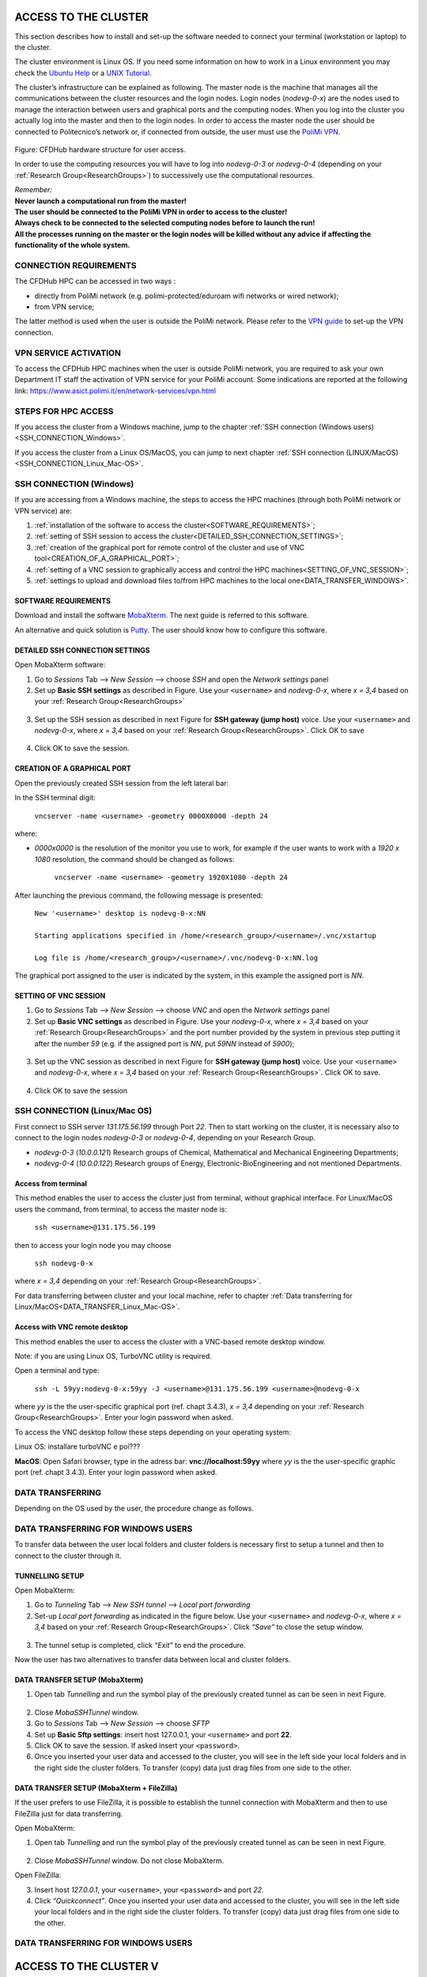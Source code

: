 .. Questo è un commento

.. dovrebbe essere capitolo 3:
.. La seguente credo sia una reference:
.. _AccessToTheCluster
=====================
ACCESS TO THE CLUSTER 
=====================

This section describes how to install and set-up the software needed to connect your terminal (workstation or laptop) to the cluster. 

The cluster environment is Linux OS. If you need some information on how to work in a Linux environment you may check the `Ubuntu Help <https://help.ubuntu.com/community/UsingTheTerminal>`_ or a `UNIX Tutorial <http://www.ee.surrey.ac.uk/Teaching/Unix/index.html>`_. 

The cluster’s infrastructure can be explained as following. The master node is the machine that manages all the communications between the cluster resources and the login nodes. Login nodes (*nodevg-0-x*) are the nodes used to manage the interaction between users and graphical ports and the computing nodes. When you log into the cluster you actually log into the master and then to the login nodes. In order to access the master node the user should be connected to Politecnico’s network or, if connected from outside, the user must use the `PoliMi VPN <https://www.ict.polimi.it/network/vpn/?lang=en>`_. 

.. figure:: images_test/cluster_structure.jpg

Figure: CFDHub hardware structure for user access. 

In order to use the computing resources you will have to log into *nodevg-0-3* or *nodevg-0-4* (depending on your :ref:`Research Group<ResearchGroups>`) to successively use the computational resources. 

| *Remember:*
| **Never launch a computational run from the master!**
| **The user should be connected to the PoliMi VPN in order to access to the cluster!**
| **Always check to be connected to the selected computing nodes before to launch the run!**
| **All the processes running on the master or the login nodes will be killed without any advice if affecting the functionality of the whole system.**


.. dovrebbe essere capitolo 3.1:
-----------------
CONNECTION REQUIREMENTS 
-----------------

The CFDHub HPC can be accessed in two ways : 

- directly from PoliMi network (e.g. polimi-protected/eduroam wifi networks or wired network); 
- from VPN service; 

The latter method is used when the user is outside the PoliMi network. Please refer to the `VPN guide <https://www.ict.polimi.it/network/vpn/?lang=en>`_ to set-up the VPN connection. 

.. dovrebbe essere capitolo 3.2:
-----------------
VPN SERVICE ACTIVATION
-----------------

To access the CFDHub HPC machines when the user is outside PoliMi network, you are required to ask your own Department IT staff the activation of VPN service for your PoliMi account. Some indications are reported at the following link: https://www.asict.polimi.it/en/network-services/vpn.html 

.. dovrebbe essere capitolo 3.3:
-----------------
STEPS FOR HPC ACCESS
-----------------

If you access the cluster from a Windows machine, jump to the chapter :ref:`SSH connection (Windows users) <SSH_CONNECTION_Windows>`. 

If you access the cluster from a Linux OS/MacOS, you can jump to next chapter :ref:`SSH connection (LINUX/MacOS)<SSH_CONNECTION_Linux_Mac-OS>`. 

.. dovrebbe essere capitolo 3.4:
.. _SSH_CONNECTION_Windows:
-----------------
SSH CONNECTION (Windows)
-----------------

If you are accessing from a Windows machine, the steps to access the HPC machines (through both PoliMi network or VPN service) are:

1. :ref:`installation of the software to access the cluster<SOFTWARE_REQUIREMENTS>`; 
2. :ref:`setting of SSH session to access the cluster<DETAILED_SSH_CONNECTION_SETTINGS>`; 
3. :ref:`creation of the graphical port for remote control of the cluster and use of VNC tool<CREATION_OF_A_GRAPHICAL_PORT>`;
4. :ref:`setting of a VNC session to graphically access and control the HPC machines<SETTING_OF_VNC_SESSION>`; 
5. :ref:`settings to upload and download files to/from HPC machines to the local one<DATA_TRANSFER_WINDOWS>`. 

.. dovrebbe essere capitolo 3.4.1:
.. _SOFTWARE_REQUIREMENTS:
__________________________________
SOFTWARE REQUIREMENTS
__________________________________

Download and install the software MobaXterm_. The next guide is referred to this software. 

An alternative and quick solution is Putty_. The user should know how to configure this software.

.. _MobaXterm: https://mobaxterm.mobatek.net/download.html 
.. _Putty: https://www.chiark.greenend.org.uk/~sgtatham/putty/latest.html

.. dovrebbe essere capitolo 3.4.2:
.. _DETAILED_SSH_CONNECTION_SETTINGS:
__________________________________
DETAILED SSH CONNECTION SETTINGS 
__________________________________

Open MobaXterm software:

1. Go to *Sessions* Tab –> *New Session* –> choose *SSH* and open the *Network settings* panel

2. Set up **Basic SSH settings** as described in Figure. Use your ``<username>`` and *nodevg-0-x*, where *x = 3,4* based on your :ref:`Research Group<ResearchGroups>` 

.. figure:: images_test/Network_setting_panel.png

3. Set up the SSH session as described in next Figure for **SSH gateway (jump host)** voice. Use your ``<username>`` and *nodevg-0-x*, where *x = 3,4* based on your :ref:`Research Group<ResearchGroups>`. Click OK to save

.. figure:: images_test/SSH_gateway_jump_host.png

4. Click OK to save the session.

.. dovrebbe essere capitolo 3.4.3:
.. _CREATION_OF_A_GRAPHICAL_PORT:
__________________________________
CREATION OF A GRAPHICAL PORT 
__________________________________

Open the previously created SSH session from the left lateral bar: 

In the SSH terminal digit: 

	| ``vncserver -name <username> -geometry 0000X0000 -depth 24``

where: 

- *0000x0000* is the resolution of the monitor you use to work, for example if the user wants to work with a *1920 x 1080* resolution, the command should be changed as follows:

	``vncserver -name <username> -geometry 1920X1080 -depth 24``

After launching the previous command, the following message is presented:

	| ``New '<username>' desktop is nodevg-0-x:NN`` 
	|
	| ``Starting applications specified in /home/<research_group>/<username>/.vnc/xstartup`` 
	|
	| ``Log file is /home/<research_group>/<username>/.vnc/nodevg-0-x:NN.log`` 

The graphical port assigned to the user is indicated by the system, in this example the assigned port is *NN*. 

.. dovrebbe essere capitolo 3.4.4:
.. _SETTING_OF_VNC_SESSION:
__________________________________
SETTING OF VNC SESSION
__________________________________

1. Go to *Sessions* Tab –> *New Session* –> choose *VNC* and open the *Network settings* panel 

2. Set up **Basic VNC settings** as described in Figure. Use your *nodevg-0-x*, where *x = 3,4* based on your :ref:`Research Group<ResearchGroups>` and the port number provided by the system in previous step putting it after the number *59* (e.g. if the assigned port is *NN*, put *59NN* instead of *5900*); 

.. figure:: images_test/VNC_Network_setting_panel.png

3. Set up the VNC session as described in next Figure for **SSH gateway (jump host)** voice. Use your ``<username>`` and *nodevg-0-x*, where *x = 3,4* based on your :ref:`Research Group<ResearchGroups>`. Click OK to save. 

.. figure:: images_test/VNC_SSH_gateway_jump_host.png

4. Click OK to save the session

.. dovrebbe essere capitolo 3.5:
.. _SSH_CONNECTION_Linux_Mac-OS:
-----------------
SSH CONNECTION (Linux/Mac OS)
-----------------

First connect to SSH server *131.175.56.199* through Port *22*. Then to start working on the cluster, it is necessary also to connect to the login nodes *nodevg-0-3* or *nodevg-0-4*, depending on your Research Group. 

.. verificare se i nodi sono cosi assegnati

- *nodevg-0-3* (*10.0.0.121*) Research groups of Chemical, Mathematical and Mechanical Engineering Departments; 

- *nodevg-0-4* (*10.0.0.122*) Research groups of Energy, Electronic-BioEngineering and not mentioned Departments. 

.. dovrebbe essere capitolo 3.5.1:
__________________________________
Access from terminal
__________________________________

This method enables the user to access the cluster just from terminal, without graphical interface. For Linux/MacOS users the command, from terminal, to access the master node is: 

	| ``ssh <username>@131.175.56.199``

then to access your login node you may choose 

	| ``ssh nodevg-0-x`` 

where *x = 3,4* depending on your :ref:`Research Group<ResearchGroups>`. 

For data transferring between cluster and your local machine, refer to chapter :ref:`Data transferring for Linux/MacOS<DATA_TRANSFER_Linux_Mac-OS>`. 

.. dovrebbe essere capitolo 3.5.2:
__________________________________
Access with VNC remote desktop
__________________________________

This method enables the user to access the cluster with a VNC-based remote desktop window. 

Note: if you are using Linux OS, TurboVNC utility is required. 

Open a terminal and type: 

	| ``ssh -L 59yy:nodevg-0-x:59yy -J <username>@131.175.56.199 <username>@nodevg-0-x`` 

where *yy* is the the user-specific graphical port (ref. chapt 3.4.3), *x = 3,4* depending on your :ref:`Research Group<ResearchGroups>`. Enter your login password when asked. 

To access the VNC desktop follow these steps depending on your operating system: 

.. FINIRE e testare
Linux OS: installare turboVNC e poi??? 

.. METTERE SOPRA LA REF al 3.4.3
**MacOS**: Open Safari browser, type in the adress bar: **vnc://localhost:59yy** where *yy* is the the user-specific graphic port (ref. chapt 3.4.3). Enter your login password when asked. 


.. dovrebbe essere capitolo 3.6:
.. _DATA_TRANSFER:
-----------------
DATA TRANSFERRING
-----------------

Depending on the OS used by the user, the procedure change as follows. 

.. dovrebbe essere capitolo 3.7:
.. _DATA_TRANSFER_WINDOWS:
-----------------
DATA TRANSFERRING FOR WINDOWS USERS
-----------------

To transfer data between the user local folders and cluster folders is necessary first to setup a tunnel and then to connect to the cluster through it. 

.. dovrebbe essere capitolo 3.7.1:
__________________________________
TUNNELLING SETUP
__________________________________

Open MobaXterm: 

1. Go to *Tunneling* Tab –> *New SSH tunnel* –> *Local port forwarding* 

2. Set-up *Local port forwarding* as indicated in the figure below. Use your ``<username>`` and *nodevg-0-x*, where *x = 3,4* based on your :ref:`Research Group<ResearchGroups>`. Click *“Save”* to close the setup window.

.. figure:: images_test/file_transfer_moba_settings.png

3. The tunnel setup is completed, click *“Exit”* to end the procedure.

Now the user has two alternatives to transfer data between local and cluster folders.

.. _dovrebbe essere capitolo 3.7.2:
__________________________________
DATA TRANSFER SETUP (MobaXterm) 
__________________________________

1. Open tab *Tunnelling* and run the symbol play of the previously created tunnel as can be seen in next Figure. 

.. figure:: images_test/run_play.png 

2. Close *MobaSSHTunnel* window.  

3. Go to *Sessions* Tab –> *New Session* –> choose *SFTP* 

4. Set up **Basic Sftp settings**: insert host 127.0.0.1, your ``<username>`` and port **22**. 

5. Click OK to save the session. If asked insert your ``<password>``. 

6. Once you inserted your user data and accessed to the cluster, you will see in the left side your local folders and in the right side the cluster folders. To transfer (copy) data just drag files from one side to the other. 

.. _dovrebbe essere capitolo 3.7.3:
__________________________________
DATA TRANSFER SETUP (MobaXterm + FileZilla)
__________________________________

If the user prefers to use FileZilla, it is possible to establish the tunnel connection with MobaXterm and then to use FileZilla just for data transferring. 

Open MobaXterm:

1. Open tab *Tunnelling* and run the symbol play of the previously created tunnel as can be seen in next Figure. 

.. figure:: images_test/run_play.png

2. Close *MobaSSHTunnel* window. Do not close MobaXterm.

Open FileZilla:

3. Insert host *127.0.0.1*, your ``<username>``, your ``<password>`` and port *22*. 

4. Click *“Quickconnect”*. Once you inserted your user data and accessed to the cluster, you will see in the left side your local folders and in the right side the cluster folders. To transfer (copy) data just drag files from one side to the other. 

.. AGGIORNARE INDIRIZZO IP DELL'HOST 

.. _dovrebbe essere capitolo 3.8:
.. _DATA_TRANSFER_Linux_Mac-OS:
-----------------
DATA TRANSFERRING FOR WINDOWS USERS
-----------------





















.. _AccessToTheCluster2:

=====================
ACCESS TO THE CLUSTER V
=====================

This section describes how to install and set-up the programs needed to connect your terminal (workstation or laptop) to the cluster.

The cluster environment is Linux OS. If you need some information on how to work in a Linux environment you may check the `Ubuntu Help <https://help.ubuntu.com/community/UsingTheTerminal>`_ or a `UNIX Tutorial <http://www.ee.surrey.ac.uk/Teaching/Unix/index.html>`_.

The master is the machine that manages all the communications between the cluster resources and the login nodes. Login nodes (*nodevg-0-x*) are the nodes used to manage the interaction between users and graphical parts and the computing nodes. When you log into the cluster you actually log into the master and then to the login nodes.

.. figure:: images/images_3_nodi_test.jpg

Figure: CFDHub hardware structure for user access.

In order to use the computing resources you will have to log into nodevg-0-1 or nodevg-0-2 (dependng on your :ref:`Research Group<ResearchGroups>`) to successively use the computational resources. 

| *Remember:*
| **Never launch a computational run from the master!**
| **Always check to be connected to the selected computing nodes before to launch the run!**
| **All the processes running on the master or the login nodes will be killed without any advice if affecting the functionality of the whole system.**


-----------------
REQUIREMENTS 
-----------------

Three ways exist to access the CFDHub HPC: 

- directly from PoliMi network; 
- from VPN service; 
- from tunnelling service. 

The latter two methods are used when you are *outside* PoliMi network. Specifically, the access through tunnelling machine must be request and is activated only for users without the opportunity to get a VPN access from his/her own Department. 

-----------------------
VPN SERVICE ACTIVATION 
-----------------------

To access the CFDHub HPC machines from outside PoliMi, you are required to ask your own Department IT staff the activation of VPN service for your PoliMi account. Some indications about what it is and how it works are reported at https://www.asict.polimi.it/en/network-services/vpn.html 

--------------------
TUNNELLING SERVICE 
--------------------

For whom is not able to get the VPN access (e.g. master thesis students) the access will be provided by using a tunnelling approach. 

This kind of access needs to be activated by the technical manager of the CFDHub and should be indicated when the access for new users is required. 

----------------------
STEPS FOR HPC ACCESS 
----------------------

If you access the cluster from a Linux OS, you can directly jump to the :ref:`SSH connection instructions<SSHConnection>`.

If you are accessing from a non-Linux OS, the steps to access the HPC machines (through both VPN service and tunnelling machine) are: 

- :ref:`installation of the software to access the cluster<AccessSoftwareInstallation>`; 

- :ref:`setting of SSH session to access the cluster<DetailedSSHConnection>`; 

- :ref:`creation of the graphical port for remote control of the cluster and use of VNC tool<GraphicalPort>`; 

- :ref:`setting of a VNC session to graphically access and control the HPC machines<VNCSession>`;

- :ref:`settings to upload and download files to/from HPC machines to the local one<DataTransferring>`. 

.. _AccessSoftwareInstallation2:

-----------------------------
ACCESS SOFTWARE INSTALLATION 
-----------------------------

Download and install the software MobaXterm_.

.. _MobaXterm: https://mobaxterm.mobatek.net/download.html 

Possible quick solution is Putty_.

.. _Putty: https://www.chiark.greenend.org.uk/~sgtatham/putty/latest.html 


.. _SSHConnection2:

---------------------
SSH CONNECTION 
---------------------

Connect to SSH server *131.175.56.199* through Port *22*.
To start working on the cluster, it is necessary also to connect to the login nodes *nodevg-0-1* or *nodevg-0-2*, depending on your :ref:`Research Group<ResearchGroups>`.

.. _ResearchGroups:

- nodevg-0-1 (*10.0.0.121*)          Research groups of Chemical, Mathematical and Mechanical Engineering Departments;
- nodevg-0-2 (*10.0.0.122*)          Research groups of Energy, Electronic-BioEngineering and not mentioned Departments.

For Linux users the command to access the CFDHub is:

        ``ssh <username>@131.175.56.199``
        
then to access your login node you may choose 

        ``ssh nodevg-0-x`` or ``ssh 10.0.0.12x``


where *x = 1,2* depending on your :ref:`Research Group<ResearchGroups>`.

Detailed information for non Linux OS is available in the following section.


.. _DetailedSSHConnection2:

__________________________________
DETAILED SSH CONNECTION SETTINGS
__________________________________

1. Open the software and go to *Sessions* Tab --> *New Session* --> choose *SSH* and open the *Session setting* panel

2. Set up the SSH session as described in Figure for **connection through VPN**. Use your ``<username>`` instead of *mereu* and *nodevg-0-x* instead of *nodevg-0-2*, where *x = 1,2* based on your :ref:`Research Group<ResearchGroups>`

.. image:: images/SSH_1.png

3. Set up the SSH session as described in Figure for **connection through tunnelling machine**. Use your ``<username>`` instead of *mereu* and *10.0.0.12x* instead of *10.0.0.122*, where *x = 1,2* based on your :ref:`Research Group<ResearchGroups>`

.. image:: images/SSH_2.png

4. Click OK to save the session



.. _GraphicalPort2:

------------------------------
CREATION OF A GRAPHICAL PORT
------------------------------

5. Open the SSH session created in the previous steps;

6. In the SSH terminal digit:

	``vncserver -name <username>  -geometry 0000X0000 -depth 24``
	
   where ``0000x0000`` is the resolution of the monitor you use to work
   
   for example ``vncserver -name mereu -geometry 1920x1080 -depth 24``

7. The graphical port assigned to you is indicated by the system:
   
   | for example
   | ``Desktop TurboVNC: nodevg-0-2.local:01 (mereu) started on display nodevg-0-2.local:01``
   
   means that the graphical port assigned is *01*.


.. _VNCSession:

------------------------------
SETTING OF VNC SESSION
------------------------------

8. Open the software and go to *Sessions* Tab --> *New Session* --> choose *VNC* and open the *Session setting* panel;

9. Set up the VNC session as described in Figure for **connection through VPN**. Use your ``<username>`` instead of *mereu* and *nodevg-0-x* instead of *nodevg-0-2*, where *x = 1,2* based on your :ref:`Research Group<ResearchGroups>`, and the port number provided by the system in step 7 putting in front the number *59* (e.g. if the assigned port is 35 put 5935 instead of 5901);

.. image:: images/VNC_1.png

10. Set up the VNC session as described in Figure for **connection through tunnelling machine**. Use your ``<username>`` instead of *mereu* and *10.0.0.12x* instead of *10.0.0.122*, where *x = 1,2* based on your :ref:`Research Group<ResearchGroups>`, and the port number provided by the system in step 7 putting in front the number *59* (e.g. if the assigned port is 35 put 5935 instead of 5901);

.. image:: images/VNC_2.png

11. Click OK to save the session 


.. _DataTransferring:

-----------------
DATA TRANSFERRING 
-----------------

In order to transfer files from your terminal to the cluster and vice versa, you may use the ``scp`` command from Linus OS.

    ``scp <sourceDir> <targetDir>``
    
    | ``scp <localFile> <username>@131.175.56.199:<remoteDirectory>``
    | ``scp <username>@131.175.56.199:<remoteFile> <localDirectory>``
    | ``scp -r <localDirectory> <username>@131.175.56.199:<remoteDirectory>``
    | ``scp -r <username>@131.175.56.199:<remoteDirectory> <localDirectory>``

For all other OS you may use the FTP software Filezilla_ can be used.

.. _Filezilla: https://filezilla-project.org/download.php



__________________________________
TUNNELLING SETUP
__________________________________

To transfer data within MobaXterm software follow the instructions.

1. In MobaxTerm open *tools* and then *MobaSSHTunnel (port forwarding)* 

2. Create a local port forwarding (New SSH Tunnel) with the set-up indicated in the image below. Use your ``<username>`` instead of *mereu* and *10.0.0.12x* instead of *10.0.0.122*, where *x = 1,2* based on your :ref:`Research Group<ResearchGroups>`;

.. image:: images/DataTransferTunnel.png

3. Open tab *Tunnelling* and run the symbol play in *MobaSSHTunnel (port forwarding)*

4. Open Filezilla or session *SFTP* in MobaXterm and insert host *127.0.0.1*, your ``<username>``, your ``<password>`` and port *22*. 

Once you inserted your user data and accessed to the cluster, you will see in the left side your terminal and in the right side the cluster folders (``/home/energia/mereu`` in the example above).  

To transfer (copy) data just drag files from one side to the other.
